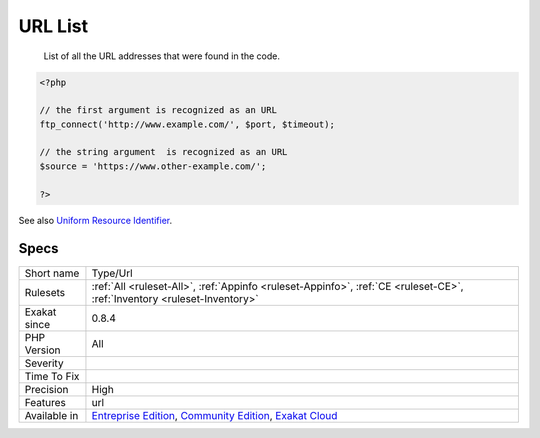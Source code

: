 .. _type-url:

.. _url-list:

URL List
++++++++

  List of all the URL addresses that were found in the code.

.. code-block:: php
   
   <?php
   
   // the first argument is recognized as an URL
   ftp_connect('http://www.example.com/', $port, $timeout);
   
   // the string argument  is recognized as an URL
   $source = 'https://www.other-example.com/';
   
   ?>

See also `Uniform Resource Identifier <https://en.wikipedia.org/wiki/Uniform_Resource_Identifier>`_.


Specs
_____

+--------------+-----------------------------------------------------------------------------------------------------------------------------------------------------------------------------------------+
| Short name   | Type/Url                                                                                                                                                                                |
+--------------+-----------------------------------------------------------------------------------------------------------------------------------------------------------------------------------------+
| Rulesets     | :ref:`All <ruleset-All>`, :ref:`Appinfo <ruleset-Appinfo>`, :ref:`CE <ruleset-CE>`, :ref:`Inventory <ruleset-Inventory>`                                                                |
+--------------+-----------------------------------------------------------------------------------------------------------------------------------------------------------------------------------------+
| Exakat since | 0.8.4                                                                                                                                                                                   |
+--------------+-----------------------------------------------------------------------------------------------------------------------------------------------------------------------------------------+
| PHP Version  | All                                                                                                                                                                                     |
+--------------+-----------------------------------------------------------------------------------------------------------------------------------------------------------------------------------------+
| Severity     |                                                                                                                                                                                         |
+--------------+-----------------------------------------------------------------------------------------------------------------------------------------------------------------------------------------+
| Time To Fix  |                                                                                                                                                                                         |
+--------------+-----------------------------------------------------------------------------------------------------------------------------------------------------------------------------------------+
| Precision    | High                                                                                                                                                                                    |
+--------------+-----------------------------------------------------------------------------------------------------------------------------------------------------------------------------------------+
| Features     | url                                                                                                                                                                                     |
+--------------+-----------------------------------------------------------------------------------------------------------------------------------------------------------------------------------------+
| Available in | `Entreprise Edition <https://www.exakat.io/entreprise-edition>`_, `Community Edition <https://www.exakat.io/community-edition>`_, `Exakat Cloud <https://www.exakat.io/exakat-cloud/>`_ |
+--------------+-----------------------------------------------------------------------------------------------------------------------------------------------------------------------------------------+



